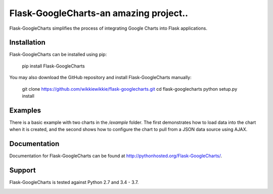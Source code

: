 Flask-GoogleCharts-an amazing project..
===================
Flask-GoogleCharts simplifies the process of integrating Google Charts into Flask applications.


Installation
------------
Flask-GoogleCharts can be installed using pip:

    pip install Flask-GoogleCharts

You may also download the GitHub repository and install Flask-GoogleCharts manually:

    git clone https://github.com/wikkiewikkie/flask-googlecharts.git
    cd flask-googlecharts
    python setup.py install


Examples
--------
There is a basic example with two charts in the */example* folder.  The first demonstrates how to load data into the
chart when it is created, and the second shows how to configure the chart to pull from a JSON data source using AJAX.


Documentation
-------------
Documentation for Flask-GoogleCharts can be found at `http://pythonhosted.org/Flask-GoogleCharts/ <http://pythonhosted.org/Flask-GoogleCharts/>`_.

Support
-------
Flask-GoogleCharts is tested against Python 2.7 and 3.4 - 3.7.

.. image:: https://travis-ci.org/wikkiewikkie/flask-googlecharts.svg?branch=master
    :target: https://travis-ci.org/wikkiewikkie/flask-googlecharts
